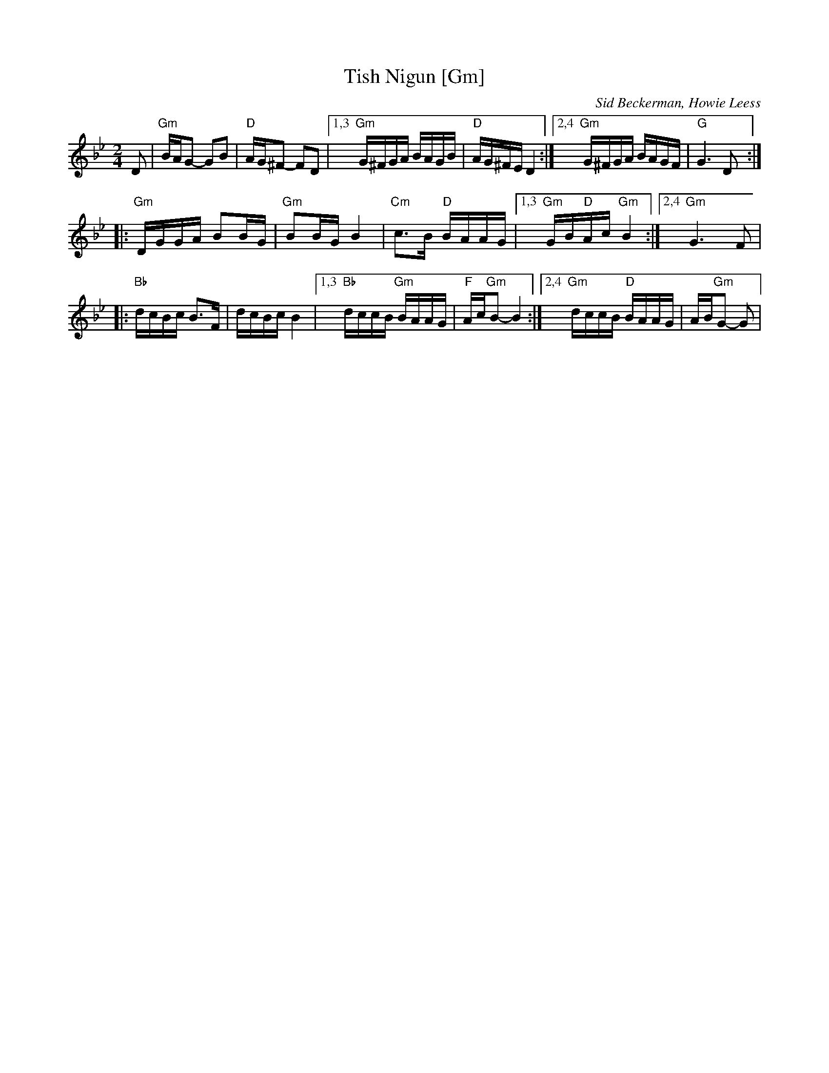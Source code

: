 X: 620
T: Tish Nigun [Gm]
O: Sid Beckerman, Howie Leess
D: Sid Beckerman, Howie Leess "Klezmer Plus
Z: 2008 John Chambers <jc:trillian.mit.edu>
Z: 2008 Steve Rauch
S: printed MS from Steve Rauch
M: 2/4
L: 1/16
K: Gm
D2 \
| "Gm"BAG2- G2B2 | "D"AG^F2- F2D2 \
|1,3 "Gm"G^FGA BAGB | "D"AG^FE D4 \
:|2,4 "Gm"G^FGA BAGF | "G"G6 D2 :|
|: "Gm"DGGA B2BG | "Gm"B2BG B4 \
| "Cm"c3B "D"BAAG |1,3 "Gm"GB"D"Ac "Gm"B4 :|2,4 "Gm"G6 F2|
|: "Bb"dcBc B3F | dcBc B4 \
|1,3 "Bb"dccB "Gm"BAAG | "F"Ac"Gm"B2- B4 \
:|2,4 "Gm"dccB "D"BAAG | AB"Gm"G2- G2 |
